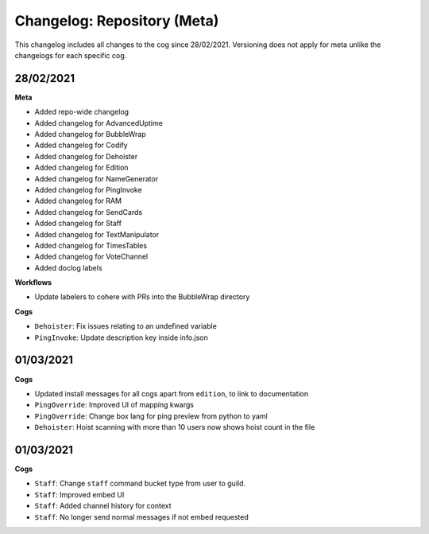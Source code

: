 ============================
Changelog: Repository (Meta)
============================

This changelog includes all changes to the cog since 28/02/2021.
Versioning does not apply for meta unlike the changelogs for each specific cog.

----------
28/02/2021
----------

**Meta**

* Added repo-wide changelog
* Added changelog for AdvancedUptime
* Added changelog for BubbleWrap
* Added changelog for Codify
* Added changelog for Dehoister
* Added changelog for Edition
* Added changelog for NameGenerator
* Added changelog for PingInvoke
* Added changelog for RAM
* Added changelog for SendCards
* Added changelog for Staff
* Added changelog for TextManipulator
* Added changelog for TimesTables
* Added changelog for VoteChannel
* Added doclog labels

**Workflows**

* Update labelers to cohere with PRs into the BubbleWrap directory

**Cogs**

* ``Dehoister``: Fix issues relating to an undefined variable
* ``PingInvoke``: Update description key inside info.json

----------
01/03/2021
----------

**Cogs**

* Updated install messages for all cogs apart from ``edition``, to link to documentation
* ``PingOverride``: Improved UI of mapping kwargs
* ``PingOverride``: Change box lang for ping preview from python to yaml
* ``Dehoister``: Hoist scanning with more than 10 users now shows hoist count in the file

----------
01/03/2021
----------

**Cogs**

* ``Staff``: Change ``staff`` command bucket type from user to guild.
* ``Staff``: Improved embed UI
* ``Staff``: Added channel history for context
* ``Staff``: No longer send normal messages if not embed requested